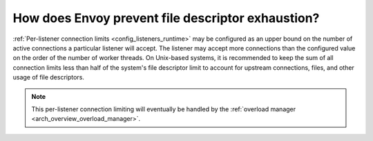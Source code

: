 .. _faq_resource_limits:

How does Envoy prevent file descriptor exhaustion?
==================================================

:ref:`Per-listener connection limits <config_listeners_runtime>` may be configured as an upper bound on
the number of active connections a particular listener will accept. The listener may accept more
connections than the configured value on the order of the number of worker threads. On Unix-based
systems, it is recommended to keep the sum of all connection limits less than half of the system's
file descriptor limit to account for upstream connections, files, and other usage of file
descriptors.

.. note::

    This per-listener connection limiting will eventually be handled by the :ref:`overload manager
    <arch_overview_overload_manager>`.
